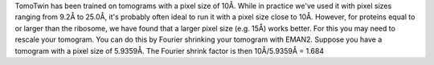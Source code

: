 TomoTwin has been trained on tomograms with a pixel size of 10Å. While in practice we've used it with pixel sizes ranging from 9.2Å to 25.0Å, it's probably often ideal to run it with a pixel size close to 10Å. However, for proteins equal to or larger than the ribosome, we have found that a larger pixel size (e.g. 15Å) works better.  For this you may need to rescale your tomogram. You can do this by Fourier shrinking your tomogram with EMAN2. Suppose you have a tomogram with a pixel size of 5.9359Å. The Fourier shrink factor is then 10Å/5.9359Å = 1.684



.. prompt:: bash $

    e2proc3d.py --apix=5.9359 --fouriershrink=1.684 your_tomo.mrc your_tomo_a10.mrc
